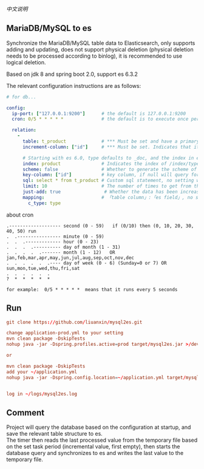 
[[README-cn.org][中文说明]]

** MariaDB/MySQL to es

   Synchronize the MariaDB/MySQL table data to Elasticsearch, only supports adding and updating,
   does not support physical deletion (physical deletion needs to be processed according to binlog),
   it is recommended to use logical deletion.

   Based on jdk 8 and spring boot 2.0, support es 6.3.2


The relevant configuration instructions are as follows:
#+BEGIN_SRC yaml
# for db...

config:
  ip-port: ["127.0.0.1:9200"]      # the default is 127.0.0.1:9200
  cron: 0/5 * * * * *              # the default is to execute once per minute

  relation:
    -
      table: t_product             # *** Must be set and have a primary key. The primary key will generate the id of /index/type/id in es
      increment-column: ["id"]     # *** Must be set. Indicates that it is used for data increment operations, using increment `id` or `update_time`

      # Starting with es 6.0, type defaults to _doc, and the index in es directly corresponds to the database table name.
      index: product               # Indicates the index of /index/type/id in es, not set will be generated from the database table name (t_some_one ==> some-one), greate version 6.0, index name must be lowercase
      scheme: false                # Whether to generate the scheme of es based on the database table structure in advance, the default is true, It is recommended to go to es to build the scheme and set this to false. The scheme generated based on the table structure will set the text and keyword types for the varchar type.
      key-column: ["id"]           # key column, if null will query for table, table has multi primary key, id where append with "-", this config can be set specific column(if set, please use one column, and ensure the column must be unique)
      sql: select * from t_product # Custom sql statement, no setting will automatically assemble from the database table
      limit: 10                    # The number of times to get from the database, the default is 50
      just-add: true                # Whether the data has been increasing and will not be updated, the default is false, true will not check whether the data exists to decide whether to add or update will be added directly
      mapping:                     # 「table column」:「es field」, no setting will be generated from the table field (c_some_type ==> someType), only special cases can be set
        c_type: type
#+END_SRC

about cron
#+BEGIN_EXAMPLE
.------------------- second (0 - 59)   if (0/10) then (0, 10, 20, 30, 40, 50) run
.  .---------------- minute (0 - 59)
.  .  .------------- hour (0 - 23)
.  .  .  .---------- day of month (1 - 31)
.  .  .  .  .------- month (1 - 12)   OR jan,feb,mar,apr,may,jun,jul,aug,sep,oct,nov,dec
.  .  .  .  .  .---- day of week (0 - 6) (Sunday=0 or 7) OR sun,mon,tue,wed,thu,fri,sat
.  .  .  .  .  .
?  *  *  *  *  *

for example:  0/5 * * * * *  means that it runs every 5 seconds
#+END_EXAMPLE


** Run
#+BEGIN_SRC conf
git clone https://github.com/liuanxin/mysql2es.git

change application-prod.yml to your setting
mvn clean package -DskipTests
nohup java -jar -Dspring.profiles.active=prod target/mysql2es.jar >/dev/null 2>&1 &

or

mvn clean package -DskipTests
add your ~/application.yml
nohup java -jar -Dspring.config.location=~/application.yml target/mysql2es.jar >/dev/null 2>&1 &


log in ~/logs/mysql2es.log
#+END_SRC


** Comment
Project will query the database based on the configuration at startup, and save the relevant table structure to es.\\
The timer then reads the last processed value from the temporary file based on the set task period (incremental value, first empty),
then starts the database query and synchronizes to es and writes the last value to the temporary file.

